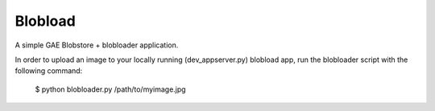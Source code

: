 ========
Blobload
========

A simple GAE Blobstore + blobloader application.

In order to upload an image to your locally running (dev_appserver.py)
blobload app, run the blobloader script with the following command:

  $ python blobloader.py /path/to/myimage.jpg
